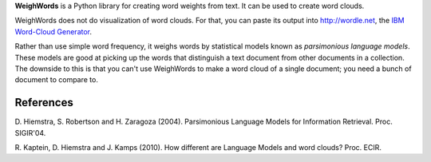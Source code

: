 **WeighWords** is a Python library for creating word weights from text. It can
be used to create word clouds.

WeighWords does not do visualization of word clouds. For that, you can paste
its output into http://wordle.net, the `IBM Word-Cloud Generator
<http://www.alphaworks.ibm.com/tech/wordcloud>`_.

Rather than use simple word frequency, it weighs words by statistical models
known as *parsimonious language models*. These models are good at picking up
the words that distinguish a text document from other documents in a
collection. The downside to this is that you can't use WeighWords to make a
word cloud of a single document; you need a bunch of document to compare to.


References
----------
D. Hiemstra, S. Robertson and H. Zaragoza (2004). Parsimonious Language Models
for Information Retrieval. Proc. SIGIR'04.

R. Kaptein, D. Hiemstra and J. Kamps (2010). How different are Language Models
and word clouds? Proc. ECIR.
